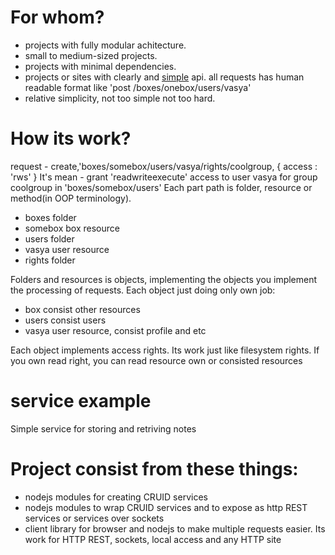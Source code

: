 * For whom?
  + projects with fully modular achitecture.
  + small to medium-sized projects. 
  + projects with minimal dependencies.
  + projects or sites with clearly and _simple_ api.
    all requests has human readable format like 'post /boxes/onebox/users/vasya'
  + relative simplicity, not too simple not too hard.

* How its work?
  request - create,'boxes/somebox/users/vasya/rights/coolgroup, { access : 'rws' }
  It's mean - grant 'readwriteexecute' access to user vasya for group coolgroup in 'boxes/somebox/users'
  Each part path is folder, resource or method(in OOP terminology).
  + boxes 
    folder
  + somebox
    box resource
  + users
    folder
  + vasya
    user resource
  + rights
    folder

  Folders and resources is objects, implementing the objects you implement the processing of requests. 
  Each object just doing only own job:
  + box 
    consist other resources
  + users
    consist users
  + vasya
    user resource, consist profile and etc

  Each object implements access rights. Its work just like filesystem rights. If you own read right, you
  can read resource own or consisted resources

* service example
  Simple service for storing and retriving notes

* Project consist from these things:
  + nodejs modules for creating CRUID services
  + nodejs modules to wrap CRUID services and to expose as http REST services or services over sockets
  + client library for browser and nodejs to make multiple requests easier. Its work for HTTP REST, sockets,
    local access and any HTTP site
